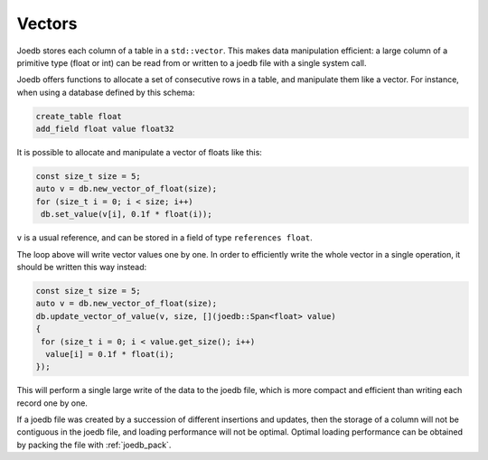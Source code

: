 Vectors
=======

Joedb stores each column of a table in a ``std::vector``. This makes data
manipulation efficient: a large column of a primitive type (float or int) can
be read from or written to a joedb file with a single system call.

Joedb offers functions to allocate a set of consecutive rows in a table, and
manipulate them like a vector. For instance, when using a database defined by
this schema:

.. code-block:: joedbi

    create_table float
    add_field float value float32

It is possible to allocate and manipulate a vector of floats like this:

.. code-block:: c++

    const size_t size = 5;
    auto v = db.new_vector_of_float(size);
    for (size_t i = 0; i < size; i++)
     db.set_value(v[i], 0.1f * float(i));

``v`` is a usual reference, and can be stored in a field of type
``references float``.

The loop above will write vector values one by one. In order to efficiently
write the whole vector in a single operation, it should be written this way
instead:

.. code-block:: c++

    const size_t size = 5;
    auto v = db.new_vector_of_float(size);
    db.update_vector_of_value(v, size, [](joedb::Span<float> value)
    {
     for (size_t i = 0; i < value.get_size(); i++)
      value[i] = 0.1f * float(i);
    });

This will perform a single large write of the data to the joedb file, which is
more compact and efficient than writing each record one by one.

If a joedb file was created by a succession of different insertions and
updates, then the storage of a column will not be contiguous in the joedb file,
and loading performance will not be optimal. Optimal loading performance can be
obtained by packing the file with :ref:`joedb_pack`.
